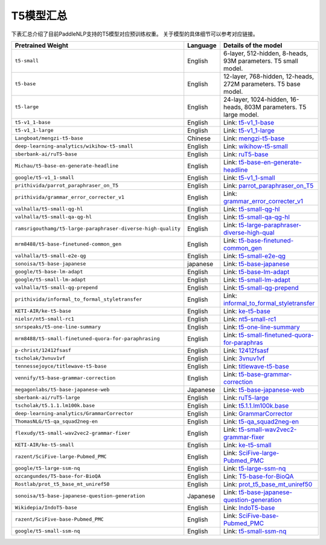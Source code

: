 

------------------------------------
T5模型汇总
------------------------------------



下表汇总介绍了目前PaddleNLP支持的T5模型对应预训练权重。
关于模型的具体细节可以参考对应链接。

+----------------------------------------------------------------------------------+--------------+-----------------------------------------+
| Pretrained Weight                                                                | Language     | Details of the model                    |
+==================================================================================+==============+=========================================+
|``t5-small``                                                                      | English      | 6-layer, 512-hidden,                    |
|                                                                                  |              | 8-heads, 93M parameters.                |
|                                                                                  |              | T5 small model.                         |
+----------------------------------------------------------------------------------+--------------+-----------------------------------------+
|``t5-base``                                                                       | English      | 12-layer, 768-hidden,                   |
|                                                                                  |              | 12-heads, 272M parameters.              |
|                                                                                  |              | T5 base model.                          |
+----------------------------------------------------------------------------------+--------------+-----------------------------------------+
|``t5-large``                                                                      | English      | 24-layer, 1024-hidden,                  |
|                                                                                  |              | 16-heads, 803M parameters.              |
|                                                                                  |              | T5 large model.                         |
+----------------------------------------------------------------------------------+--------------+-----------------------------------------+
|``t5-v1_1-base``                                                                  | English      | Link:                                   |                                    
|                                                                                  |              | t5-v1_1-base_                           |
+----------------------------------------------------------------------------------+--------------+-----------------------------------------+
|``t5-v1_1-large``                                                                 | English      | Link:                                   |                                   
|                                                                                  |              | t5-v1_1-large_                          |
+----------------------------------------------------------------------------------+--------------+-----------------------------------------+
|``Langboat/mengzi-t5-base``                                                       | Chinese      | Link:                                   |                                   
|                                                                                  |              | mengzi-t5-base_                         |
+----------------------------------------------------------------------------------+--------------+-----------------------------------------+
|``deep-learning-analytics/wikihow-t5-small``                                      | English      | Link:                                   |                                   
|                                                                                  |              | wikihow-t5-small_                       |
+----------------------------------------------------------------------------------+--------------+-----------------------------------------+
|``sberbank-ai/ruT5-base``                                                         | English      | Link:                                   |                                   
|                                                                                  |              | ruT5-base_                              |
+----------------------------------------------------------------------------------+--------------+-----------------------------------------+
|``Michau/t5-base-en-generate-headline``                                           | English      | Link:                                   |                                   
|                                                                                  |              | t5-base-en-generate-headline_           |
+----------------------------------------------------------------------------------+--------------+-----------------------------------------+
|``google/t5-v1_1-small``                                                          | English      | Link:                                   |                                   
|                                                                                  |              | t5-v1_1-small_                          |
+----------------------------------------------------------------------------------+--------------+-----------------------------------------+
|``prithivida/parrot_paraphraser_on_T5``                                           | English      | Link:                                   |                                   
|                                                                                  |              | parrot_paraphraser_on_T5_               |
+----------------------------------------------------------------------------------+--------------+-----------------------------------------+
|``prithivida/grammar_error_correcter_v1``                                         | English      | Link:                                   |                                   
|                                                                                  |              | grammar_error_correcter_v1_             |
+----------------------------------------------------------------------------------+--------------+-----------------------------------------+
|``valhalla/t5-small-qg-hl``                                                       | English      | Link:                                   |                                   
|                                                                                  |              | t5-small-qg-hl_                         |
+----------------------------------------------------------------------------------+--------------+-----------------------------------------+
|``valhalla/t5-small-qa-qg-hl``                                                    | English      | Link:                                   |                                   
|                                                                                  |              | t5-small-qa-qg-hl_                      |
+----------------------------------------------------------------------------------+--------------+-----------------------------------------+
|``ramsrigouthamg/t5-large-paraphraser-diverse-high-quality``                      | English      | Link:                                   |                                   
|                                                                                  |              | t5-large-paraphraser-diverse-high-qual_ |
+----------------------------------------------------------------------------------+--------------+-----------------------------------------+
|``mrm8488/t5-base-finetuned-common_gen``                                          | English      | Link:                                   |                                   
|                                                                                  |              | t5-base-finetuned-common_gen_           |
+----------------------------------------------------------------------------------+--------------+-----------------------------------------+
|``valhalla/t5-small-e2e-qg``                                                      | English      | Link:                                   |                                   
|                                                                                  |              | t5-small-e2e-qg_                        |
+----------------------------------------------------------------------------------+--------------+-----------------------------------------+
|``sonoisa/t5-base-japanese``                                                      | japanese     | Link:                                   |                                   
|                                                                                  |              | t5-base-japanese_                       |
+----------------------------------------------------------------------------------+--------------+-----------------------------------------+
|``google/t5-base-lm-adapt``                                                       | English      | Link:                                   |                                   
|                                                                                  |              | t5-base-lm-adapt_                       |
+----------------------------------------------------------------------------------+--------------+-----------------------------------------+
|``google/t5-small-lm-adapt``                                                      | English      | Link:                                   |                                   
|                                                                                  |              | t5-small-lm-adapt_                      |
+----------------------------------------------------------------------------------+--------------+-----------------------------------------+
|``valhalla/t5-small-qg-prepend``                                                  | English      | Link:                                   |                                   
|                                                                                  |              | t5-small-qg-prepend_                    |
+----------------------------------------------------------------------------------+--------------+-----------------------------------------+
|``prithivida/informal_to_formal_styletransfer``                                   | English      | Link:                                   |                                   
|                                                                                  |              | informal_to_formal_styletransfer_       |
+----------------------------------------------------------------------------------+--------------+-----------------------------------------+
|``KETI-AIR/ke-t5-base``                                                           | English      | Link:                                   |                                   
|                                                                                  |              | ke-t5-base_                             |
+----------------------------------------------------------------------------------+--------------+-----------------------------------------+
|``nielsr/nt5-small-rc1``                                                          | English      | Link:                                   |                                   
|                                                                                  |              | nt5-small-rc1_                          |
+----------------------------------------------------------------------------------+--------------+-----------------------------------------+
|``snrspeaks/t5-one-line-summary``                                                 | English      | Link:                                   |                                   
|                                                                                  |              | t5-one-line-summary_                    |
+----------------------------------------------------------------------------------+--------------+-----------------------------------------+
|``mrm8488/t5-small-finetuned-quora-for-paraphrasing``                             | English      | Link:                                   |                                   
|                                                                                  |              | t5-small-finetuned-quora-for-paraphras_ |
+----------------------------------------------------------------------------------+--------------+-----------------------------------------+
|``p-christ/12412fsasf``                                                           | English      | Link:                                   |                                   
|                                                                                  |              | 12412fsasf_                             |
+----------------------------------------------------------------------------------+--------------+-----------------------------------------+
|``tscholak/3vnuv1vf``                                                             | English      | Link:                                   |                                   
|                                                                                  |              | 3vnuv1vf_                               |
+----------------------------------------------------------------------------------+--------------+-----------------------------------------+
|``tennessejoyce/titlewave-t5-base``                                               | English      | Link:                                   |                                   
|                                                                                  |              | titlewave-t5-base_                      |
+----------------------------------------------------------------------------------+--------------+-----------------------------------------+
|``vennify/t5-base-grammar-correction``                                            | English      | Link:                                   |                                   
|                                                                                  |              | t5-base-grammar-correction_             |
+----------------------------------------------------------------------------------+--------------+-----------------------------------------+
|``megagonlabs/t5-base-japanese-web``                                              | Japanese     | Link:                                   |                                   
|                                                                                  |              | t5-base-japanese-web_                   |
+----------------------------------------------------------------------------------+--------------+-----------------------------------------+
|``sberbank-ai/ruT5-large``                                                        | English      | Link:                                   |                                   
|                                                                                  |              | ruT5-large_                             |
+----------------------------------------------------------------------------------+--------------+-----------------------------------------+
|``tscholak/t5.1.1.lm100k.base``                                                   | English      | Link:                                   |                                   
|                                                                                  |              | t5.1.1.lm100k.base_                     |
+----------------------------------------------------------------------------------+--------------+-----------------------------------------+
|``deep-learning-analytics/GrammarCorrector``                                      | English      | Link:                                   |                                   
|                                                                                  |              | GrammarCorrector_                       |
+----------------------------------------------------------------------------------+--------------+-----------------------------------------+
|``ThomasNLG/t5-qa_squad2neg-en``                                                  | English      | Link:                                   |                                   
|                                                                                  |              | t5-qa_squad2neg-en_                     |
+----------------------------------------------------------------------------------+--------------+-----------------------------------------+
|``flexudy/t5-small-wav2vec2-grammar-fixer``                                       | English      | Link:                                   |                                   
|                                                                                  |              | t5-small-wav2vec2-grammar-fixer_        |
+----------------------------------------------------------------------------------+--------------+-----------------------------------------+
|``KETI-AIR/ke-t5-small``                                                          | English      | Link:                                   |                                   
|                                                                                  |              | ke-t5-small_                            |
+----------------------------------------------------------------------------------+--------------+-----------------------------------------+
|``razent/SciFive-large-Pubmed_PMC``                                               | English      | Link:                                   |                                   
|                                                                                  |              | SciFive-large-Pubmed_PMC_               |
+----------------------------------------------------------------------------------+--------------+-----------------------------------------+
|``google/t5-large-ssm-nq``                                                        | English      | Link:                                   |                                   
|                                                                                  |              | t5-large-ssm-nq_                        |
+----------------------------------------------------------------------------------+--------------+-----------------------------------------+
|``ozcangundes/T5-base-for-BioQA``                                                 | English      | Link:                                   |                                   
|                                                                                  |              | T5-base-for-BioQA_                      |
+----------------------------------------------------------------------------------+--------------+-----------------------------------------+
|``Rostlab/prot_t5_base_mt_uniref50``                                              | English      | Link:                                   |                                   
|                                                                                  |              | prot_t5_base_mt_uniref50_               |
+----------------------------------------------------------------------------------+--------------+-----------------------------------------+
|``sonoisa/t5-base-japanese-question-generation``                                  | Japanese     | Link:                                   |                                   
|                                                                                  |              | t5-base-japanese-question-generation_   |
+----------------------------------------------------------------------------------+--------------+-----------------------------------------+
|``Wikidepia/IndoT5-base``                                                         | English      | Link:                                   |                                   
|                                                                                  |              | IndoT5-base_                            |
+----------------------------------------------------------------------------------+--------------+-----------------------------------------+
|``razent/SciFive-base-Pubmed_PMC``                                                | English      | Link:                                   |                                   
|                                                                                  |              | SciFive-base-Pubmed_PMC_                |
+----------------------------------------------------------------------------------+--------------+-----------------------------------------+
|``google/t5-small-ssm-nq``                                                        | English      | Link:                                   |                                   
|                                                                                  |              | t5-small-ssm-nq_                        |
+----------------------------------------------------------------------------------+--------------+-----------------------------------------+



.. _t5-v1_1-base: https://huggingface.co/google/t5-v1_1-base
.. _t5-v1_1-large: https://huggingface.co/google/t5-v1_1-large
.. _mengzi-t5-base: https://huggingface.co/Langboat/mengzi-t5-base
.. _wikihow-t5-small: https://huggingface.co/deep-learning-analytics/wikihow-t5-small
.. _ruT5-base: https://huggingface.co/sberbank-ai/ruT5-base
.. _t5-base-en-generate-headline: https://huggingface.co/Michau/t5-base-en-generate-headline
.. _t5-v1_1-small: https://huggingface.co/google/t5-v1_1-small
.. _parrot_paraphraser_on_T5: https://huggingface.co/prithivida/parrot_paraphraser_on_T5
.. _grammar_error_correcter_v1: https://huggingface.co/prithivida/grammar_error_correcter_v1
.. _t5-small-qg-hl: https://huggingface.co/valhalla/t5-small-qg-hl
.. _t5-small-qa-qg-hl: https://huggingface.co/valhalla/t5-small-qa-qg-hl
.. _t5-large-paraphraser-diverse-high-qual: https://huggingface.co/ramsrigouthamg/t5-large-paraphraser-diverse-high-quality
.. _t5-base-finetuned-common_gen: https://huggingface.co/mrm8488/t5-base-finetuned-common_gen
.. _t5-small-e2e-qg: https://huggingface.co/valhalla/t5-small-e2e-qg
.. _t5-base-japanese: https://huggingface.co/sonoisa/t5-base-japanese
.. _t5-base-lm-adapt: https://huggingface.co/google/t5-base-lm-adapt
.. _t5-small-lm-adapt: https://huggingface.co/google/t5-small-lm-adapt
.. _t5-small-qg-prepend: https://huggingface.co/valhalla/t5-small-qg-prepend
.. _informal_to_formal_styletransfer: https://huggingface.co/prithivida/informal_to_formal_styletransfer
.. _ke-t5-base: https://huggingface.co/dKETI-AIR/ke-t5-base
.. _nt5-small-rc1: https://huggingface.co/nielsr/nt5-small-rc1
.. _t5-one-line-summary: https://huggingface.co/snrspeaks/t5-one-line-summary
.. _t5-small-finetuned-quora-for-paraphras: https://huggingface.co/mrm8488/t5-small-finetuned-quora-for-paraphrasing
.. _12412fsasf: https://huggingface.co/p-christ/12412fsasf
.. _3vnuv1vf: https://huggingface.co/tscholak/3vnuv1vf
.. _titlewave-t5-base: https://huggingface.co/tennessejoyce/titlewave-t5-base
.. _t5-base-grammar-correction: https://huggingface.co/vennify/t5-base-grammar-correction
.. _t5-base-japanese-web: https://huggingface.co/megagonlabs/t5-base-japanese-web
.. _ruT5-large: https://huggingface.co/sberbank-ai/ruT5-large
.. _t5.1.1.lm100k.base: https://huggingface.co/mrm8488/tscholak/t5.1.1.lm100k.base
.. _GrammarCorrector: https://huggingface.co/deep-learning-analytics/GrammarCorrector
.. _t5-qa_squad2neg-en: https://huggingface.co/ThomasNLG/t5-qa_squad2neg-en
.. _t5-small-wav2vec2-grammar-fixer: https://huggingface.co/t5-small-wav2vec2-grammar-fixer
.. _ke-t5-small: https://huggingface.co/KETI-AIR/ke-t5-small
.. _SciFive-large-Pubmed_PMC: https://huggingface.co/razent/SciFive-large-Pubmed_PMC
.. _t5-large-ssm-nq: https://huggingface.co/google/t5-large-ssm-nq
.. _T5-base-for-BioQA: https://huggingface.co/ozcangundes/T5-base-for-BioQA
.. _prot_t5_base_mt_uniref50: https://huggingface.co/Rostlab/prot_t5_base_mt_uniref50
.. _t5-base-japanese-question-generation: https://huggingface.co/sonoisa/t5-base-japanese-question-generation
.. _IndoT5-base: https://huggingface.co/Wikidepia/IndoT5-base
.. _SciFive-base-Pubmed_PMC: https://huggingface.co/razent/SciFive-base-Pubmed_PMC
.. _t5-small-ssm-nq: https://huggingface.co/google/t5-small-ssm-nq


